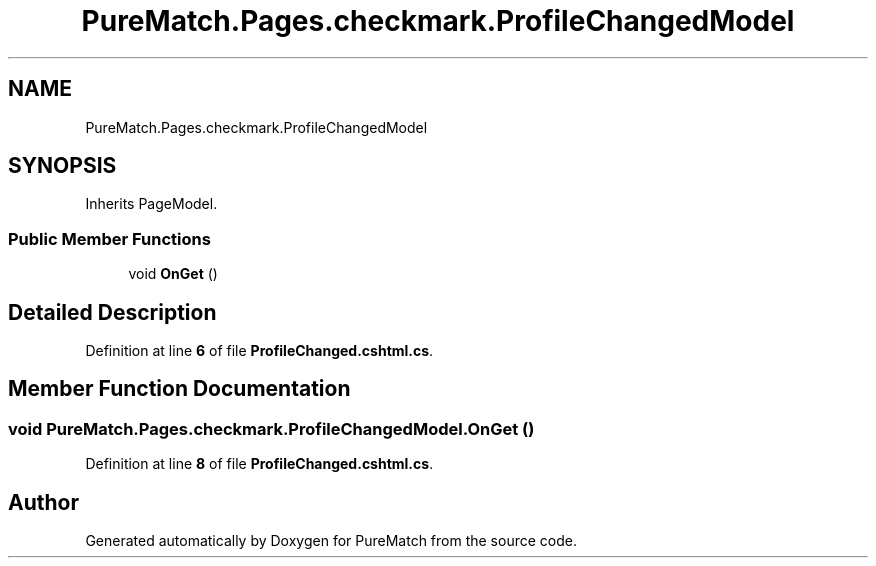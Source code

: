 .TH "PureMatch.Pages.checkmark.ProfileChangedModel" 3 "PureMatch" \" -*- nroff -*-
.ad l
.nh
.SH NAME
PureMatch.Pages.checkmark.ProfileChangedModel
.SH SYNOPSIS
.br
.PP
.PP
Inherits PageModel\&.
.SS "Public Member Functions"

.in +1c
.ti -1c
.RI "void \fBOnGet\fP ()"
.br
.in -1c
.SH "Detailed Description"
.PP 
Definition at line \fB6\fP of file \fBProfileChanged\&.cshtml\&.cs\fP\&.
.SH "Member Function Documentation"
.PP 
.SS "void PureMatch\&.Pages\&.checkmark\&.ProfileChangedModel\&.OnGet ()"

.PP
Definition at line \fB8\fP of file \fBProfileChanged\&.cshtml\&.cs\fP\&.

.SH "Author"
.PP 
Generated automatically by Doxygen for PureMatch from the source code\&.
